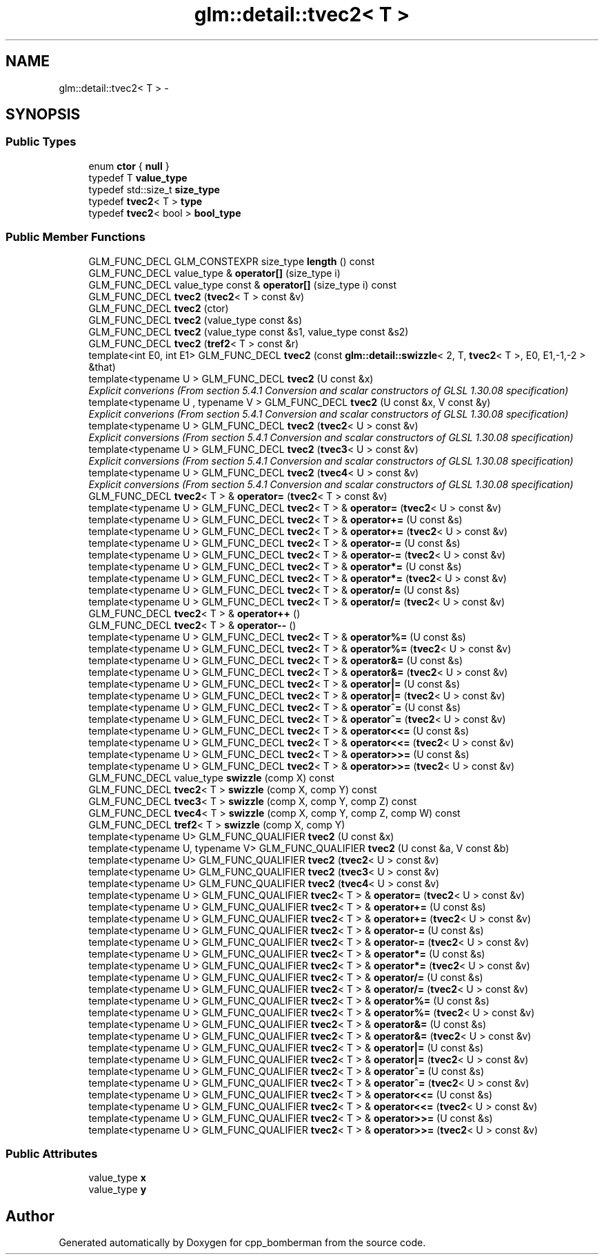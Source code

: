 .TH "glm::detail::tvec2< T >" 3 "Sun Jun 7 2015" "Version 0.42" "cpp_bomberman" \" -*- nroff -*-
.ad l
.nh
.SH NAME
glm::detail::tvec2< T > \- 
.SH SYNOPSIS
.br
.PP
.SS "Public Types"

.in +1c
.ti -1c
.RI "enum \fBctor\fP { \fBnull\fP }"
.br
.ti -1c
.RI "typedef T \fBvalue_type\fP"
.br
.ti -1c
.RI "typedef std::size_t \fBsize_type\fP"
.br
.ti -1c
.RI "typedef \fBtvec2\fP< T > \fBtype\fP"
.br
.ti -1c
.RI "typedef \fBtvec2\fP< bool > \fBbool_type\fP"
.br
.in -1c
.SS "Public Member Functions"

.in +1c
.ti -1c
.RI "GLM_FUNC_DECL GLM_CONSTEXPR size_type \fBlength\fP () const "
.br
.ti -1c
.RI "GLM_FUNC_DECL value_type & \fBoperator[]\fP (size_type i)"
.br
.ti -1c
.RI "GLM_FUNC_DECL value_type const & \fBoperator[]\fP (size_type i) const "
.br
.ti -1c
.RI "GLM_FUNC_DECL \fBtvec2\fP (\fBtvec2\fP< T > const &v)"
.br
.ti -1c
.RI "GLM_FUNC_DECL \fBtvec2\fP (ctor)"
.br
.ti -1c
.RI "GLM_FUNC_DECL \fBtvec2\fP (value_type const &s)"
.br
.ti -1c
.RI "GLM_FUNC_DECL \fBtvec2\fP (value_type const &s1, value_type const &s2)"
.br
.ti -1c
.RI "GLM_FUNC_DECL \fBtvec2\fP (\fBtref2\fP< T > const &r)"
.br
.ti -1c
.RI "template<int E0, int E1> GLM_FUNC_DECL \fBtvec2\fP (const \fBglm::detail::swizzle\fP< 2, T, \fBtvec2\fP< T >, E0, E1,-1,-2 > &that)"
.br
.ti -1c
.RI "template<typename U > GLM_FUNC_DECL \fBtvec2\fP (U const &x)"
.br
.RI "\fIExplicit converions (From section 5\&.4\&.1 Conversion and scalar constructors of GLSL 1\&.30\&.08 specification) \fP"
.ti -1c
.RI "template<typename U , typename V > GLM_FUNC_DECL \fBtvec2\fP (U const &x, V const &y)"
.br
.RI "\fIExplicit converions (From section 5\&.4\&.1 Conversion and scalar constructors of GLSL 1\&.30\&.08 specification) \fP"
.ti -1c
.RI "template<typename U > GLM_FUNC_DECL \fBtvec2\fP (\fBtvec2\fP< U > const &v)"
.br
.RI "\fIExplicit conversions (From section 5\&.4\&.1 Conversion and scalar constructors of GLSL 1\&.30\&.08 specification) \fP"
.ti -1c
.RI "template<typename U > GLM_FUNC_DECL \fBtvec2\fP (\fBtvec3\fP< U > const &v)"
.br
.RI "\fIExplicit conversions (From section 5\&.4\&.1 Conversion and scalar constructors of GLSL 1\&.30\&.08 specification) \fP"
.ti -1c
.RI "template<typename U > GLM_FUNC_DECL \fBtvec2\fP (\fBtvec4\fP< U > const &v)"
.br
.RI "\fIExplicit conversions (From section 5\&.4\&.1 Conversion and scalar constructors of GLSL 1\&.30\&.08 specification) \fP"
.ti -1c
.RI "GLM_FUNC_DECL \fBtvec2\fP< T > & \fBoperator=\fP (\fBtvec2\fP< T > const &v)"
.br
.ti -1c
.RI "template<typename U > GLM_FUNC_DECL \fBtvec2\fP< T > & \fBoperator=\fP (\fBtvec2\fP< U > const &v)"
.br
.ti -1c
.RI "template<typename U > GLM_FUNC_DECL \fBtvec2\fP< T > & \fBoperator+=\fP (U const &s)"
.br
.ti -1c
.RI "template<typename U > GLM_FUNC_DECL \fBtvec2\fP< T > & \fBoperator+=\fP (\fBtvec2\fP< U > const &v)"
.br
.ti -1c
.RI "template<typename U > GLM_FUNC_DECL \fBtvec2\fP< T > & \fBoperator-=\fP (U const &s)"
.br
.ti -1c
.RI "template<typename U > GLM_FUNC_DECL \fBtvec2\fP< T > & \fBoperator-=\fP (\fBtvec2\fP< U > const &v)"
.br
.ti -1c
.RI "template<typename U > GLM_FUNC_DECL \fBtvec2\fP< T > & \fBoperator*=\fP (U const &s)"
.br
.ti -1c
.RI "template<typename U > GLM_FUNC_DECL \fBtvec2\fP< T > & \fBoperator*=\fP (\fBtvec2\fP< U > const &v)"
.br
.ti -1c
.RI "template<typename U > GLM_FUNC_DECL \fBtvec2\fP< T > & \fBoperator/=\fP (U const &s)"
.br
.ti -1c
.RI "template<typename U > GLM_FUNC_DECL \fBtvec2\fP< T > & \fBoperator/=\fP (\fBtvec2\fP< U > const &v)"
.br
.ti -1c
.RI "GLM_FUNC_DECL \fBtvec2\fP< T > & \fBoperator++\fP ()"
.br
.ti -1c
.RI "GLM_FUNC_DECL \fBtvec2\fP< T > & \fBoperator--\fP ()"
.br
.ti -1c
.RI "template<typename U > GLM_FUNC_DECL \fBtvec2\fP< T > & \fBoperator%=\fP (U const &s)"
.br
.ti -1c
.RI "template<typename U > GLM_FUNC_DECL \fBtvec2\fP< T > & \fBoperator%=\fP (\fBtvec2\fP< U > const &v)"
.br
.ti -1c
.RI "template<typename U > GLM_FUNC_DECL \fBtvec2\fP< T > & \fBoperator&=\fP (U const &s)"
.br
.ti -1c
.RI "template<typename U > GLM_FUNC_DECL \fBtvec2\fP< T > & \fBoperator&=\fP (\fBtvec2\fP< U > const &v)"
.br
.ti -1c
.RI "template<typename U > GLM_FUNC_DECL \fBtvec2\fP< T > & \fBoperator|=\fP (U const &s)"
.br
.ti -1c
.RI "template<typename U > GLM_FUNC_DECL \fBtvec2\fP< T > & \fBoperator|=\fP (\fBtvec2\fP< U > const &v)"
.br
.ti -1c
.RI "template<typename U > GLM_FUNC_DECL \fBtvec2\fP< T > & \fBoperator^=\fP (U const &s)"
.br
.ti -1c
.RI "template<typename U > GLM_FUNC_DECL \fBtvec2\fP< T > & \fBoperator^=\fP (\fBtvec2\fP< U > const &v)"
.br
.ti -1c
.RI "template<typename U > GLM_FUNC_DECL \fBtvec2\fP< T > & \fBoperator<<=\fP (U const &s)"
.br
.ti -1c
.RI "template<typename U > GLM_FUNC_DECL \fBtvec2\fP< T > & \fBoperator<<=\fP (\fBtvec2\fP< U > const &v)"
.br
.ti -1c
.RI "template<typename U > GLM_FUNC_DECL \fBtvec2\fP< T > & \fBoperator>>=\fP (U const &s)"
.br
.ti -1c
.RI "template<typename U > GLM_FUNC_DECL \fBtvec2\fP< T > & \fBoperator>>=\fP (\fBtvec2\fP< U > const &v)"
.br
.ti -1c
.RI "GLM_FUNC_DECL value_type \fBswizzle\fP (comp X) const "
.br
.ti -1c
.RI "GLM_FUNC_DECL \fBtvec2\fP< T > \fBswizzle\fP (comp X, comp Y) const "
.br
.ti -1c
.RI "GLM_FUNC_DECL \fBtvec3\fP< T > \fBswizzle\fP (comp X, comp Y, comp Z) const "
.br
.ti -1c
.RI "GLM_FUNC_DECL \fBtvec4\fP< T > \fBswizzle\fP (comp X, comp Y, comp Z, comp W) const "
.br
.ti -1c
.RI "GLM_FUNC_DECL \fBtref2\fP< T > \fBswizzle\fP (comp X, comp Y)"
.br
.ti -1c
.RI "template<typename U> GLM_FUNC_QUALIFIER \fBtvec2\fP (U const &x)"
.br
.ti -1c
.RI "template<typename U, typename V> GLM_FUNC_QUALIFIER \fBtvec2\fP (U const &a, V const &b)"
.br
.ti -1c
.RI "template<typename U> GLM_FUNC_QUALIFIER \fBtvec2\fP (\fBtvec2\fP< U > const &v)"
.br
.ti -1c
.RI "template<typename U> GLM_FUNC_QUALIFIER \fBtvec2\fP (\fBtvec3\fP< U > const &v)"
.br
.ti -1c
.RI "template<typename U> GLM_FUNC_QUALIFIER \fBtvec2\fP (\fBtvec4\fP< U > const &v)"
.br
.ti -1c
.RI "template<typename U > GLM_FUNC_QUALIFIER \fBtvec2\fP< T > & \fBoperator=\fP (\fBtvec2\fP< U > const &v)"
.br
.ti -1c
.RI "template<typename U > GLM_FUNC_QUALIFIER \fBtvec2\fP< T > & \fBoperator+=\fP (U const &s)"
.br
.ti -1c
.RI "template<typename U > GLM_FUNC_QUALIFIER \fBtvec2\fP< T > & \fBoperator+=\fP (\fBtvec2\fP< U > const &v)"
.br
.ti -1c
.RI "template<typename U > GLM_FUNC_QUALIFIER \fBtvec2\fP< T > & \fBoperator-=\fP (U const &s)"
.br
.ti -1c
.RI "template<typename U > GLM_FUNC_QUALIFIER \fBtvec2\fP< T > & \fBoperator-=\fP (\fBtvec2\fP< U > const &v)"
.br
.ti -1c
.RI "template<typename U > GLM_FUNC_QUALIFIER \fBtvec2\fP< T > & \fBoperator*=\fP (U const &s)"
.br
.ti -1c
.RI "template<typename U > GLM_FUNC_QUALIFIER \fBtvec2\fP< T > & \fBoperator*=\fP (\fBtvec2\fP< U > const &v)"
.br
.ti -1c
.RI "template<typename U > GLM_FUNC_QUALIFIER \fBtvec2\fP< T > & \fBoperator/=\fP (U const &s)"
.br
.ti -1c
.RI "template<typename U > GLM_FUNC_QUALIFIER \fBtvec2\fP< T > & \fBoperator/=\fP (\fBtvec2\fP< U > const &v)"
.br
.ti -1c
.RI "template<typename U > GLM_FUNC_QUALIFIER \fBtvec2\fP< T > & \fBoperator%=\fP (U const &s)"
.br
.ti -1c
.RI "template<typename U > GLM_FUNC_QUALIFIER \fBtvec2\fP< T > & \fBoperator%=\fP (\fBtvec2\fP< U > const &v)"
.br
.ti -1c
.RI "template<typename U > GLM_FUNC_QUALIFIER \fBtvec2\fP< T > & \fBoperator&=\fP (U const &s)"
.br
.ti -1c
.RI "template<typename U > GLM_FUNC_QUALIFIER \fBtvec2\fP< T > & \fBoperator&=\fP (\fBtvec2\fP< U > const &v)"
.br
.ti -1c
.RI "template<typename U > GLM_FUNC_QUALIFIER \fBtvec2\fP< T > & \fBoperator|=\fP (U const &s)"
.br
.ti -1c
.RI "template<typename U > GLM_FUNC_QUALIFIER \fBtvec2\fP< T > & \fBoperator|=\fP (\fBtvec2\fP< U > const &v)"
.br
.ti -1c
.RI "template<typename U > GLM_FUNC_QUALIFIER \fBtvec2\fP< T > & \fBoperator^=\fP (U const &s)"
.br
.ti -1c
.RI "template<typename U > GLM_FUNC_QUALIFIER \fBtvec2\fP< T > & \fBoperator^=\fP (\fBtvec2\fP< U > const &v)"
.br
.ti -1c
.RI "template<typename U > GLM_FUNC_QUALIFIER \fBtvec2\fP< T > & \fBoperator<<=\fP (U const &s)"
.br
.ti -1c
.RI "template<typename U > GLM_FUNC_QUALIFIER \fBtvec2\fP< T > & \fBoperator<<=\fP (\fBtvec2\fP< U > const &v)"
.br
.ti -1c
.RI "template<typename U > GLM_FUNC_QUALIFIER \fBtvec2\fP< T > & \fBoperator>>=\fP (U const &s)"
.br
.ti -1c
.RI "template<typename U > GLM_FUNC_QUALIFIER \fBtvec2\fP< T > & \fBoperator>>=\fP (\fBtvec2\fP< U > const &v)"
.br
.in -1c
.SS "Public Attributes"

.in +1c
.ti -1c
.RI "value_type \fBx\fP"
.br
.ti -1c
.RI "value_type \fBy\fP"
.br
.in -1c

.SH "Author"
.PP 
Generated automatically by Doxygen for cpp_bomberman from the source code\&.
